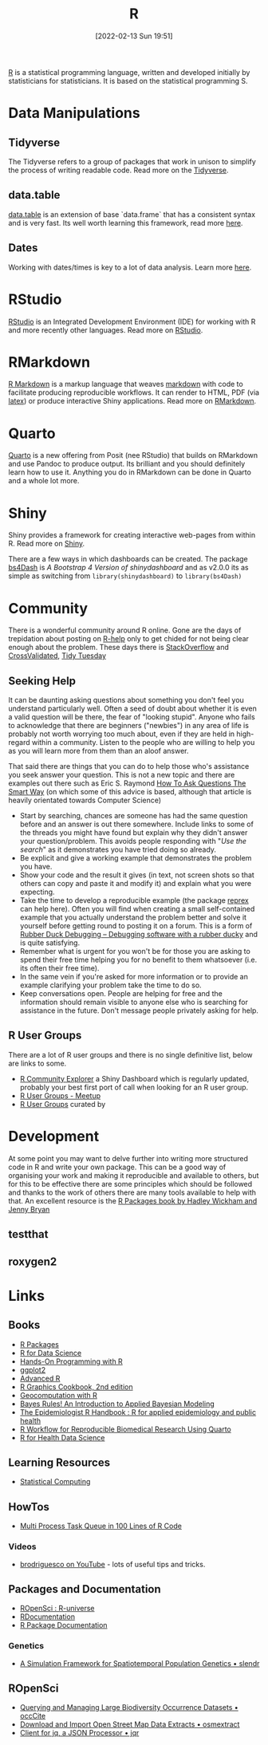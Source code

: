 :PROPERTIES:
:ID:       de9a18a7-b4ef-4a9f-ac99-68f3c76488e5
:mtime:    20230112120722 20230103103313 20221228150524 20230103103308
:ctime:    20221228150524 20230103103308
:END:
#+TITLE: R
#+DATE: [2022-02-13 Sun 19:51]
#+FILETAGS: :r:programming:statistics:

[[https://www.r-project.org][R]] is a statistical programming language, written and developed initially by statisticians for statisticians. It is based
on the statistical programming S.

* Data Manipulations

** Tidyverse

The Tidyverse refers to a group of packages that work in unison to simplify the process of writing readable code. Read
more on the [[id:b4510762-8409-4e5e-8ee8-c27574977772][Tidyverse]].

** data.table

[[https://rdatatable.gitlab.io/data.table/][data.table]] is an extension of base `data.frame` that has a consistent syntax and is very fast. Its well worth learning
this framework, read more [[id:78838e73-e7de-4a41-a0a9-69861a3f4abe][here]].

** Dates

Working with dates/times is key to a lot of data analysis. Learn more [[id:5b5b5396-0e90-4b2e-bd6a-67e7112207f8][here]].

* RStudio

[[https://www.rstudio.com/][RStudio]] is an Integrated Development Environment (IDE) for working with R and more recently other languages. Read more
on [[id:fbe4e0bc-038d-4aeb-aa48-e312f469678e][RStudio]].

* RMarkdown
[[https://rmarkdown.rstudio.com/][R Markdown]] is a markup language that weaves [[id:0c371287-128d-4e46-8128-b2d4f5fc604c][markdown]] with code to facilitate producing reproducible workflows. It can
render to HTML, PDF (via [[id:e1c2cfef-1b43-47a8-a425-94e6ae58d917][latex]]) or produce interactive Shiny applications. Read more on [[id:1db6158d-cb5d-4b73-b926-95e9c09f878b][RMarkdown]].

* Quarto

[[id:251b3ae4-4a5c-4c44-909a-dcbc0aef4b45][Quarto]] is a new offering from Posit (nee RStudio) that builds on RMarkdown and use Pandoc to produce output. Its
brilliant and you should definitely learn how to use it. Anything you do in RMarkdown can be done in Quarto and a whole
lot more.

* Shiny
:PROPERTIES:
:mtime:    20221228150524 20230103103312
:ctime:    20221228150524 20230103103312
:END:

Shiny provides a framework for creating interactive web-pages from within R. Read more on [[id:fe1f6380-9217-482c-bb5e-91817ae3e8f8][Shiny]].

There are a few ways in which dashboards can be created. The package [[https://rinterface.github.io/bs4Dash/index.html][bs4Dash]] is /A Bootstrap 4 Version of
shinydashboard/ and as v2.0.0 its as simple as switching from ~library(shinydashboard)~ to ~library(bs4Dash)~

* Community
:PROPERTIES:
:TITLE: R community
:ID:       e7011db4-16fc-4cde-bb81-4d172cb0db14
:mtime:    20230103103313 20221228150524
:ctime:    20221228150524
:END:

There is a wonderful community around R online. Gone are the days of trepidation about posting on [[https://stat.ethz.ch/mailman/listinfo/r-help][R-help]] only to get
chided for not being clear enough about the problem. These days there is [[https://stackoverflow.com/questions/tagged/r][StackOverflow]] and [[https://stats.stackexchange.com/][CrossValidated]], [[https://www.tidytuesday.com/][Tidy Tuesday]]

** Seeking Help
:PROPERTIES:
:ID:       bbe26fc4-9c87-477b-ab93-eeec4449bc4b
:mtime:    20221228150524 20230103103311
:ctime:    20221228150524 20230103103311
:END:

It can be daunting asking questions about something you don't feel you understand particularly well. Often a seed of
doubt about whether it is even a valid question will be there, the fear of "looking stupid". Anyone who fails to
acknowledge that there are beginners ("newbies") in any area of life is probably not worth worrying too much about, even
if they are held in high-regard within a community. Listen to the people who are willing to help you as you will learn
more from them than an aloof answer.

That said there are things that you can do to help those who's assistance you seek answer your question. This is not a
new topic and there are examples out there such as Eric S. Raymond [[http://www.catb.org/esr/faqs/smart-questions.html][How To Ask Questions The Smart Way]] (on which some of
this advice is based, although that article is heavily orientated towards Computer Science)

+ Start by searching, chances are someone has had the same question before and an answer is out there somewhere. Include
  links to some of the threads you might have found but explain why they didn't answer your question/problem. This
  avoids people responding with "/Use the search/" as it demonstrates you have tried doing so already.
+ Be explicit and give a working example that demonstrates the problem you have.
+ Show your code and the result it gives (in text, not screen shots so that others can copy and paste it and modify it)
  and explain what you were expecting.
+ Take the time to develop a reproducible example (the package [[https://reprex.tidyverse.org/][reprex]] can help here). Often you will find when creating
  a small self-contained example that you actually understand the problem better and solve it yourself before getting
  round to posting it on a forum. This is a form of [[https://rubberduckdebugging.com/][Rubber Duck Debugging – Debugging software with a rubber ducky]] and
  is quite satisfying.
+ Remember what is urgent for you won't be for those you are asking to spend their free time helping you for no benefit
  to them whatsoever (i.e. its often their free time).
+ In the same vein if you're asked for more information or to provide an example clarifying your problem take the time
  to do so.
+ Keep conversations open. People are helping for free and the information should remain visible to anyone else who is
  searching for assistance in the future. Don't message people privately asking for help.

** R User Groups
:PROPERTIES:
:ID:       d76ffaee-8e40-4d36-a901-80401a4cc836
:mtime:    20221228150524 20230103103308
:ctime:    20221228150524 20230103103308
:END:

There are a lot of R user groups and there is no single definitive list, below are links to some.

+ [[https://benubah.github.io/r-community-explorer/rugs.html][R Community Explorer]] a Shiny Dashboard which is regularly updated, probably your best first port of call when looking
  for an R user group.
+ [[https://www.meetup.com/pro/r-user-groups/][R User Groups - Meetup]]
+ [[https://jumpingrivers.github.io/meetingsR/r-user-groups.html][R User Groups]] curated by

* Development
:PROPERTIES:
:ID:       61a19339-e706-4f93-b98c-f5b336d0f280
:mtime:    20230103103309 20221228150524
:ctime:    20221228150524
:END:
At some point you may want to delve further into writing more structured code in R and write your own package. This can
be a good way of organising your work and making it reproducible and available to others, but for this to be effective
there are some principles which should be followed and thanks to the work of others there are many tools available to
help with that. An excellent resource is the [[https://r-pkgs.org/][R Packages book by Hadley Wickham and Jenny Bryan]]

** testthat
:PROPERTIES:
:ID:       206d377a-f739-4cb9-afa7-8f3956ca2e38
:mtime:    20221228150524
:ctime:    20221228150524
:END:
** roxygen2
:PROPERTIES:
:ID:       02920384-18c3-4e27-8a63-29a693ab16d0
:mtime:    20230103103308 20221228150524
:ctime:    20221228150524
:END:

* Links

** Books
:PROPERTIES:
:ID:       3c8ec7de-ab7e-40cd-9c7e-58d3ed0a81bb
:END:

+ [[https://r-pkgs.org/][R Packages]]
+ [[https://r4ds.had.co.nz/][R for Data Science]]
+ [[https://rstudio-education.github.io/hopr/][Hands-On Programming with R]]
+ [[https://ggplot2-book.org/index.html][ggplot2]]
+ [[https://adv-r.hadley.nz/][Advanced R]]
+ [[https://r-graphics.org/][R Graphics Cookbook, 2nd edition]]
+ [[https://geocompr.robinlovelace.net/][Geocomputation with R]]
+ [[https://www.bayesrulesbook.com/][Bayes Rules! An Introduction to Applied Bayesian Modeling]]
+ [[https://epirhandbook.com/en/][The Epidemiologist R Handbook : R for applied epidemiology and public health]]
+ [[http://hbiostat.org/rflow/][R Workflow for Reproducible Biomedical Research Using Quarto]]
+ [[https://argoshare.is.ed.ac.uk/healthyr_book/][R for Health Data Science]]

** Learning Resources

+ [[https://www.stephaniehicks.com/jhustatcomputing2022/schedule][Statistical Computing]]

** HowTos

+ [[https://www.tidyverse.org/blog/2019/09/callr-task-q/][Multi Process Task Queue in 100 Lines of R Code]]

*** Videos

+ [[https://www.youtube.com/@brodriguesco/videos][brodriguesco on YouTube]] - lots of useful tips and tricks.

** Packages and Documentation

+ [[https://r-universe.dev/search/][ROpenSci : R-universe]]
+ [[https://www.rdocumentation.org/][RDocumentation]]
+ [[https://rdrr.io/][R Package Documentation]]

*** Genetics

+ [[https://www.slendr.net/][A Simulation Framework for Spatiotemporal Population Genetics • slendr]]

** ROpenSci

+ [[https://docs.ropensci.org/occCite/][Querying and Managing Large Biodiversity Occurrence Datasets • occCite]]
+ [[https://docs.ropensci.org/osmextract/][Download and Import Open Street Map Data Extracts • osmextract]]
+ [[https://docs.ropensci.org/jqr/][Client for jq, a JSON Processor • jqr]]
